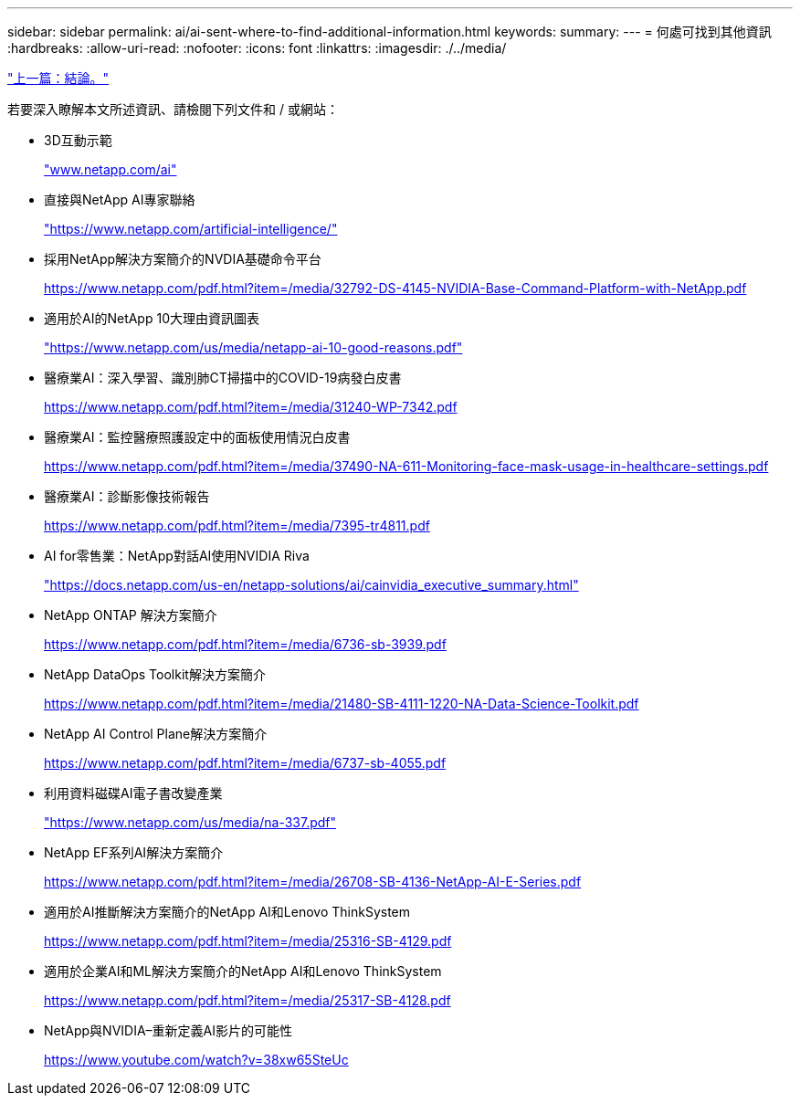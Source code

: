---
sidebar: sidebar 
permalink: ai/ai-sent-where-to-find-additional-information.html 
keywords:  
summary:  
---
= 何處可找到其他資訊
:hardbreaks:
:allow-uri-read: 
:nofooter: 
:icons: font
:linkattrs: 
:imagesdir: ./../media/


link:ai-sent-conclusion.html["上一篇：結論。"]

[role="lead"]
若要深入瞭解本文所述資訊、請檢閱下列文件和 / 或網站：

* 3D互動示範
+
http://www.netapp.com/ai["www.netapp.com/ai"^]

* 直接與NetApp AI專家聯絡
+
https://www.netapp.com/artificial-intelligence/["https://www.netapp.com/artificial-intelligence/"^]

* 採用NetApp解決方案簡介的NVDIA基礎命令平台
+
https://www.netapp.com/pdf.html?item=/media/32792-DS-4145-NVIDIA-Base-Command-Platform-with-NetApp.pdf["https://www.netapp.com/pdf.html?item=/media/32792-DS-4145-NVIDIA-Base-Command-Platform-with-NetApp.pdf"^]

* 適用於AI的NetApp 10大理由資訊圖表
+
https://www.netapp.com/us/media/netapp-ai-10-good-reasons.pdf["https://www.netapp.com/us/media/netapp-ai-10-good-reasons.pdf"^]

* 醫療業AI：深入學習、識別肺CT掃描中的COVID-19病發白皮書
+
https://www.netapp.com/pdf.html?item=/media/31240-WP-7342.pdf["https://www.netapp.com/pdf.html?item=/media/31240-WP-7342.pdf"^]

* 醫療業AI：監控醫療照護設定中的面板使用情況白皮書
+
https://www.netapp.com/pdf.html?item=/media/37490-NA-611-Monitoring-face-mask-usage-in-healthcare-settings.pdf["https://www.netapp.com/pdf.html?item=/media/37490-NA-611-Monitoring-face-mask-usage-in-healthcare-settings.pdf"^]

* 醫療業AI：診斷影像技術報告
+
https://www.netapp.com/pdf.html?item=/media/7395-tr4811.pdf["https://www.netapp.com/pdf.html?item=/media/7395-tr4811.pdf"^]

* AI for零售業：NetApp對話AI使用NVIDIA Riva
+
https://docs.netapp.com/us-en/netapp-solutions/ai/cainvidia_executive_summary.html["https://docs.netapp.com/us-en/netapp-solutions/ai/cainvidia_executive_summary.html"^]

* NetApp ONTAP 解決方案簡介
+
https://www.netapp.com/pdf.html?item=/media/6736-sb-3939.pdf["https://www.netapp.com/pdf.html?item=/media/6736-sb-3939.pdf"^]

* NetApp DataOps Toolkit解決方案簡介
+
https://www.netapp.com/pdf.html?item=/media/21480-SB-4111-1220-NA-Data-Science-Toolkit.pdf["https://www.netapp.com/pdf.html?item=/media/21480-SB-4111-1220-NA-Data-Science-Toolkit.pdf"^]

* NetApp AI Control Plane解決方案簡介
+
https://www.netapp.com/pdf.html?item=/media/6737-sb-4055.pdf["https://www.netapp.com/pdf.html?item=/media/6737-sb-4055.pdf"^]

* 利用資料磁碟AI電子書改變產業
+
https://www.netapp.com/us/media/na-337.pdf["https://www.netapp.com/us/media/na-337.pdf"^]

* NetApp EF系列AI解決方案簡介
+
https://www.netapp.com/pdf.html?item=/media/26708-SB-4136-NetApp-AI-E-Series.pdf["https://www.netapp.com/pdf.html?item=/media/26708-SB-4136-NetApp-AI-E-Series.pdf"^]

* 適用於AI推斷解決方案簡介的NetApp AI和Lenovo ThinkSystem
+
https://www.netapp.com/pdf.html?item=/media/25316-SB-4129.pdf["https://www.netapp.com/pdf.html?item=/media/25316-SB-4129.pdf"^]

* 適用於企業AI和ML解決方案簡介的NetApp AI和Lenovo ThinkSystem
+
https://www.netapp.com/pdf.html?item=/media/25317-SB-4128.pdf["https://www.netapp.com/pdf.html?item=/media/25317-SB-4128.pdf"^]

* NetApp與NVIDIA–重新定義AI影片的可能性
+
https://www.youtube.com/watch?v=38xw65SteUc["https://www.youtube.com/watch?v=38xw65SteUc"^]


